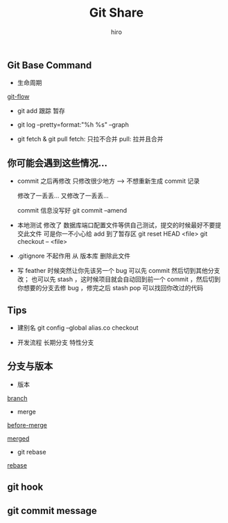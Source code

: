 #+TITLE: Git Share
#+AUTHOR: hiro

** Git Base Command
- 生命周期

[[/home/hiro/Downloads/git-share/git-flow.png][git-flow]]

- git add
  跟踪 暂存

- git log --pretty=format:"%h %s" --graph

- git fetch & git pull
  fetch: 只拉不合并 pull: 拉并且合并

** 你可能会遇到这些情况...
- commit 之后再修改 只修改很少地方 --> 不想重新生成 commit 记录

  修改了一丢丢... 又修改了一丢丢...

  commit 信息没写好
  git commit --amend

- 本地测试 修改了 数据库端口配置文件等供自己测试，提交的时候最好不要提交此文件 可是你一不小心给 add 到了暂存区
  git reset HEAD <file>
  git checkout -- <file>

- .gitignore 不起作用
  从 版本库 删除此文件

- 写 feather 时候突然让你先该另一个 bug
  可以先 commit 然后切到其他分支改；
  也可以先 stash ，这时候项目就会自动回到前一个 commit ，然后切到你想要的分支去修 bug ，修完之后 stash pop 可以找回你改过的代码

** Tips
- 建别名
  git config --global alias.co checkout

- 开发流程
  长期分支 特性分支

** 分支与版本
- 版本
[[/home/hiro/Downloads/git-share/branch.png][branch]]
- merge
[[/home/hiro/Downloads/git-share/before-merge.png][before-merge]]

[[/home/hiro/Downloads/git-share/merged.png][merged]]

- git rebase

[[/home/hiro/Downloads/git-share/rebase.png][rebase]]

** git hook

** git commit message
